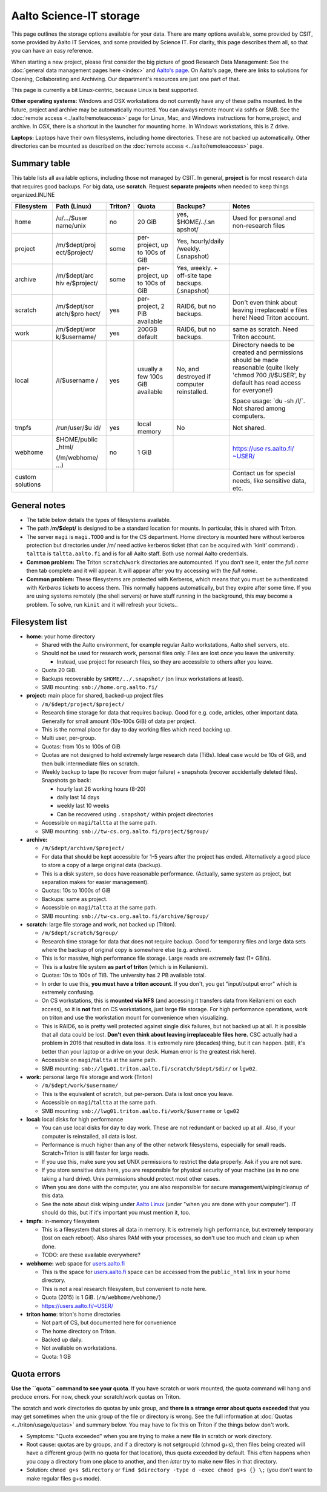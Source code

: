 ========================
Aalto Science-IT storage
========================

This page outlines the storage options available for your data. There
are many options available, some provided by CSIT, some provided by
Aalto IT Services, and some provided by Science IT. For clarity, this
page describes them all, so that you can have an easy reference.

When starting a new project, please first consider the big picture of
good Research Data Management: See the :doc:`general data management
pages here <index>` and `Aalto's
page <http://www.aalto.fi/en/research/research_data_management/>`__. On
Aalto's page, there are links to solutions for Opening, Collaborating
and Archiving. Our department's resources are just one part of that.

This page is currently a bit Linux-centric, because Linux is best
supported.

**Other operating systems:** Windows and OSX workstations do not
currently have any of these paths mounted. In the future, project and
archive may be automatically mounted. You can always remote mount via
sshfs or SMB. See the :doc:`remote access <../aalto/remoteaccess>` page for
Linux, Mac, and Windows instructions for home,project, and archive. In
OSX, there is a shortcut in the launcher for mounting home. In Windows
workstations, this is Z drive.

**Laptops:** Laptops have their own filesystems, including home
directories. These are not backed up automatically. Other directories
can be mounted as described on the :doc:`remote
access <../aalto/remoteaccess>` page.

Summary table
~~~~~~~~~~~~~

This table lists all available options, including those not managed by
CSIT. In general, **project** is for most research data that requires
good backups. For big data, use **scratch**. Request **separate
projects** when needed to keep things organized.INLINE

+--------------+--------------+--------------+--------------+--------------+--------------+
| Filesystem   | Path (Linux) | Triton?      | Quota        | Backups?     | Notes        |
+==============+==============+==============+==============+==============+==============+
| home         | /u/.../$user | no           | 20 GiB       | yes,         | Used for     |
|              | name/unix    |              |              | $HOME/../.sn | personal and |
|              |              |              |              | apshot/      | non-research |
|              |              |              |              |              | files        |
+--------------+--------------+--------------+--------------+--------------+--------------+
| project      | /m/$dept/proj| some         | per-project, | Yes,         |              |
|              | ect/$project/|              | up to 100s   | hourly/daily |              |
|              |              |              | of GiB       | /weekly.     |              |
|              |              |              |              | (.snapshot)  |              |
+--------------+--------------+--------------+--------------+--------------+--------------+
| archive      | /m/$dept/arc | some         | per-project, | Yes, weekly. |              |
|              | hiv          |              | up to 100s   | + off-site   |              |
|              | e/$project/  |              | of GiB       | tape         |              |
|              |              |              |              | backups.     |              |
|              |              |              |              | (.snapshot)  |              |
+--------------+--------------+--------------+--------------+--------------+--------------+
| scratch      | /m/$dept/scr | yes          | per-project, | RAID6, but   | Don't even   |
|              | atch/$pro    |              | 2 PiB        | no backups.  | think about  |
|              | hect/        |              | available    |              | leaving      |
|              |              |              |              |              | irreplaceabl |
|              |              |              |              |              | e            |
|              |              |              |              |              | files here!  |
|              |              |              |              |              | Need Triton  |
|              |              |              |              |              | account.     |
+--------------+--------------+--------------+--------------+--------------+--------------+
| work         | /m/$dept/wor | yes          | 200GB        | RAID6, but   | same as      |
|              | k/$username/ |              | default      | no backups.  | scratch.     |
|              |              |              |              |              | Need Triton  |
|              |              |              |              |              | account.     |
+--------------+--------------+--------------+--------------+--------------+--------------+
| local        | /l/$username | yes          | usually a    | No, and      | Directory    |
|              | /            |              | few 100s GiB | destroyed if | needs to be  |
|              |              |              | available    | computer     | created and  |
|              |              |              |              | reinstalled. | permissions  |
|              |              |              |              |              | should be    |
|              |              |              |              |              | made         |
|              |              |              |              |              | reasonable   |
|              |              |              |              |              | (quite       |
|              |              |              |              |              | likely       |
|              |              |              |              |              | 'chmod 700   |
|              |              |              |              |              | /l/$USER',   |
|              |              |              |              |              | by default   |
|              |              |              |              |              | has read     |
|              |              |              |              |              | access for   |
|              |              |              |              |              | everyone!)   |
|              |              |              |              |              |              |
|              |              |              |              |              | Space usage: |
|              |              |              |              |              | \`du -sh     |
|              |              |              |              |              | /l/\`. Not   |
|              |              |              |              |              | shared among |
|              |              |              |              |              | computers.   |
+--------------+--------------+--------------+--------------+--------------+--------------+
| tmpfs        | /run/user/$u | yes          | local memory | No           | Not shared.  |
|              | id/          |              |              |              |              |
+--------------+--------------+--------------+--------------+--------------+--------------+
| webhome      | $HOME/public | no           | 1 GiB        |              | `https://use |
|              | \_html/      |              |              |              | rs.aalto.fi/ |
|              |              |              |              |              | ~USER/ <http |
|              | (/m/webhome/ |              |              |              | s://users.aa |
|              | ...)         |              |              |              | lto.fi/%7EUS |
|              |              |              |              |              | ER/>`__      |
+--------------+--------------+--------------+--------------+--------------+--------------+
| custom       |              |              |              |              | Contact us   |
| solutions    |              |              |              |              | for special  |
|              |              |              |              |              | needs, like  |
|              |              |              |              |              | sensitive    |
|              |              |              |              |              | data, etc.   |
+--------------+--------------+--------------+--------------+--------------+--------------+

General notes
~~~~~~~~~~~~~

-  The table below details the types of filesystems available.
-  The path /**m/$dept/** is designed to be a standard location for mounts.
   In particular, this is shared with Triton.
-  The server ``magi`` is ``magi.TODO`` and is for the CS
   department. Home directory is mounted here without kerberos
   protection but directories under /m/ need active kerberos ticket
   (that can be acquired with 'kinit' command) . ``taltta`` is
   ``taltta.aalto.fi`` and is for all Aalto staff. Both use normal
   Aalto credentials.
-  **Common problem:** The Triton ``scratch``/``work`` directories are
   automounted. If you don't see it, enter the *full name* then tab
   complete and it will appear. It will appear after you try accessing
   with the *full name*.
-  **Common problem:** These filesystems are protected with Kerberos,
   which means that you must be authenticated with *Kerberos tickets* to
   access them. This normally happens automatically, but they expire
   after some time. If you are using systems remotely (the shell
   servers) or have stuff running in the background, this may become a
   problem. To solve, run ``kinit`` and it will refresh your tickets..

Filesystem list
~~~~~~~~~~~~~~~

-  **home:** your home directory

   -  Shared with the Aalto environment, for example regular Aalto
      workstations, Aalto shell servers, etc.
   -  Should not be used for research work, personal files only. Files
      are lost once you leave the university.

      -  Instead, use project for research files, so they are accessible
         to others after you leave.

   -  Quota 20 GiB.
   -  Backups recoverable by ``$HOME/../.snapshot/`` (on linux
      workstations at least).
   -  SMB mounting: ``smb://home.org.aalto.fi/``

-  **project:** main place for shared, backed-up project files

   -  ``/m/$dept/project/$project/``
   -  Research time storage for data that requires backup. Good for e.g.
      code, articles, other important data. Generally for small amount
      (10s-100s GiB) of data per project.
   -  This is the normal place for day to day working files which need
      backing up.
   -  Multi user, per-group.
   -  Quotas: from 10s to 100s of GiB
   -  Quotas are not designed to hold extremely large research data
      (TiBs). Ideal case would be 10s of GiB, and then bulk intermediate
      files on scratch.
   -  Weekly backup to tape (to recover from major failure) + snapshots
      (recover accidentally deleted files). Snapshots go back:

      -  hourly last 26 working hours (8-20)
      -  daily last 14 days
      -  weekly last 10 weeks
      -  Can be recovered using ``.snapshot/`` within project
         directories

   -  Accessible on ``magi``/``taltta`` at the same path.
   -  SMB mounting: ``smb://tw-cs.org.aalto.fi/project/$group/``

-  **archive:**

   -  ``/m/$dept/archive/$project/``
   -  For data that should be kept accessible for 1-5 years after the
      project has ended. Alternatively a good place to store a copy of a
      large original data (backup).
   -  This is a disk system, so does have reasonable performance.
      (Actually, same system as project, but separation makes for easier
      management).
   -  Quotas: 10s to 1000s of GiB
   -  Backups: same as project.
   -  Accessible on ``magi``/``taltta`` at the same path.
   -  SMB mounting: ``smb://tw-cs.org.aalto.fi/archive/$group/``

-  **scratch:** large file storage and work, not backed up (Triton).

   -  ``/m/$dept/scratch/$group/``
   -  Research time storage for data that does not require backup. Good
      for temporary files and large data sets where the backup of
      original copy is somewhere else (e.g. archive).
   -  This is for massive, high performance file storage. Large reads
      are extremely fast (1+ GB/s).
   -  This is a lustre file system **as part of triton** (which is in
      Keilaniemi).
   -  Quotas: 10s to 100s of TiB. The university has 2 PB available
      total.
   -  In order to use this, **you must have a triton account**. If you
      don't, you get "input/output error" which is extremely confusing.
   -  On CS workstations, this is **mounted via NFS** (and accessing it
      transfers data from Keilaniemi on each access), so it is **not**
      fast on CS workstations, just large file storage. For high
      performance operations, work on triton and use the workstation
      mount for convenience when visualizing.
   -  This is RAID6, so is pretty well protected against single disk
      failures, but not backed up at all. It is possible that all data
      could be lost. **Don't even think about leaving irreplaceable
      files here.** CSC actually had a problem in 2016 that resulted in
      data loss. It is extremely rare (decades) thing, but it can
      happen. (still, it's better than your laptop or a drive on your
      desk. Human error is the greatest risk here).
   -  Accessible on ``magi``/``taltta`` at the same path.
   -  SMB mounting:
      ``smb://lgw01.triton.aalto.fi/scratch/$dept/$dir/`` or
      ``lgw02``.

-  **work:** personal large file storage and work (Triton)

   -  ``/m/$dept/work/$username/``
   -  This is the equivalent of scratch, but per-person. Data is lost
      once you leave.
   -  Accessible on ``magi``/``taltta`` at the same path.
   - SMB mounting: ``smb://lwg01.triton.aalto.fi/work/$username`` or ``lgw02``

-  **local:** local disks for high performance

   -  You can use local disks for day to day work. These are not
      redundant or backed up at all. Also, if your computer is
      reinstalled, all data is lost.
   -  Performance is much higher than any of the other network
      filesystems, especially for small reads. Scratch+Triton is still
      faster for large reads.
   -  If you use this, make sure you set UNIX permissions to restrict
      the data properly. Ask if you are not sure.
   -  If you store sensitive data here, you are responsible for physical
      security of your machine (as in no one taking a hard drive). Unix
      permissions should protect most other cases.
   -  When you are done with the computer, you are also responsible for
      secure management/wiping/cleanup of this data.
   -  See the note about disk wiping under `Aalto
      Linux <../aalto/linux>`__ (under "when you are done with your
      computer"). IT should do this, but if it's important you must
      mention it, too.

-  **tmpfs**: in-memory filesystem

   -  This is a filesystem that stores all data in memory. It is
      extremely high performance, but extremely temporary (lost on each
      reboot). Also shares RAM with your processes, so don't use too
      much and clean up when done.
   -  TODO: are these available everywhere?

-  **webhome:** web space for `users.aalto.fi <http://users.aalto.fi>`__

   -  This is the space for `users.aalto.fi <http://users.aalto.fi>`__
      space can be accessed from the ``public_html`` link in your home
      directory.
   -  This is not a real research filesystem, but convenient to note
      here.
   -  Quota (2015) is 1 GiB. (``/m/webhome/webhome/``)
   -  `https://users.aalto.fi/~USER/ <https://users.aalto.fi/~USER/>`__

-  **triton home**: triton's home directories

   -  Not part of CS, but documented here for convenience
   -  The home directory on Triton.
   -  Backed up daily.
   -  Not available on workstations.
   -  Quota: 1 GB

Quota errors
~~~~~~~~~~~~

**Use the ``quota`` command to see your quota**. If you have scratch or
work mounted, the quota command will hang and produce errors. For now,
check your scratch/work quotas on Triton.

The scratch and work directories do quotas by unix group, and **there is
a strange error about quota exceeded** that you may get sometimes when
the unix group of the file or directory is wrong. See the full
information at :doc:`Quotas <../triton/usage/quotas>` and summary below. You
may have to fix this on Triton if the things below don't work.

-  Symptoms: "Quota exceeded" when you are trying to make a new file in
   scratch or work directory.
-  Root cause: quotas are by groups, and if a directory is not
   setgroupid (chmod g+s), then files being created will have a
   different group (with no quota for that location), thus quota
   exceeded by default. This often happens when you copy a directory
   from one place to another, and then *later* try to make new files in
   that directory.
-  Solution: ``chmod g+s $directory`` or
   ``find $directory -type d -exec chmod g+s {} \;`` (you don't
   want to make regular files g+s mode).


